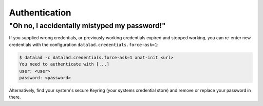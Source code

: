 .. _authentication:

Authentication
==============

"Oh no, I accidentally mistyped my password!"
^^^^^^^^^^^^^^^^^^^^^^^^^^^^^^^^^^^^^^^^^^^^^

If you supplied wrong credentials, or previously working credentials expired and
stopped working, you can re-enter new credentials with the configuration
``datalad.credentials.force-ask=1``:

.. code-block:: bash

   $ datalad -c datalad.credentials.force-ask=1 xnat-init <url>
   You need to authenticate with [...]
   user: <user>
   password: <password>

Alternatively, find your system's secure Keyring (your systems credential store) and remove or replace your password in there.